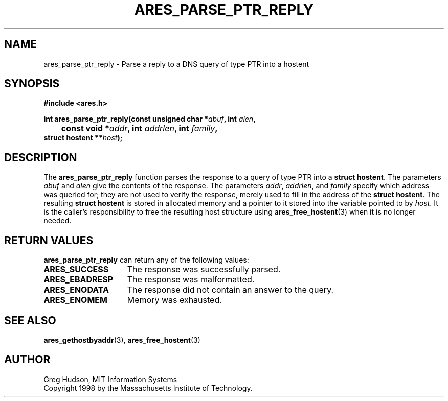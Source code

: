.\" $Id: ares_parse_ptr_reply.3,v 1.2 2004/04/01 06:10:56 bagder Exp $
.\"
.\" Copyright 1998 by the Massachusetts Institute of Technology.
.\"
.\" Permission to use, copy, modify, and distribute this
.\" software and its documentation for any purpose and without
.\" fee is hereby granted, provided that the above copyright
.\" notice appear in all copies and that both that copyright
.\" notice and this permission notice appear in supporting
.\" documentation, and that the name of M.I.T. not be used in
.\" advertising or publicity pertaining to distribution of the
.\" software without specific, written prior permission.
.\" M.I.T. makes no representations about the suitability of
.\" this software for any purpose.  It is provided "as is"
.\" without express or implied warranty.
.\"
.TH ARES_PARSE_PTR_REPLY 3 "25 July 1998"
.SH NAME
ares_parse_ptr_reply \- Parse a reply to a DNS query of type PTR into a hostent
.SH SYNOPSIS
.nf
.B #include <ares.h>
.PP
.B int ares_parse_ptr_reply(const unsigned char *\fIabuf\fP, int \fIalen\fP,
.B 	const void *\fIaddr\fP, int \fIaddrlen\fP, int \fIfamily\fP,
.B	struct hostent **\fIhost\fP);
.fi
.SH DESCRIPTION
The
.B ares_parse_ptr_reply
function parses the response to a query of type PTR into a
.BR "struct hostent" .
The parameters
.I abuf
and
.I alen
give the contents of the response.  The parameters
.IR addr ,
.IR addrlen ,
and
.I family
specify which address was queried for; they are not used to verify the
response, merely used to fill in the address of the
.BR "struct hostent" .
The resulting
.B struct hostent
is stored in allocated memory and a pointer to it stored into the
variable pointed to by
.IR host .
It is the caller's responsibility to free the resulting host structure
using
.BR ares_free_hostent (3)
when it is no longer needed.
.SH RETURN VALUES
.B ares_parse_ptr_reply
can return any of the following values:
.TP 15
.B ARES_SUCCESS
The response was successfully parsed.
.TP 15
.B ARES_EBADRESP
The response was malformatted.
.TP 15
.B ARES_ENODATA
The response did not contain an answer to the query.
.TP 15
.B ARES_ENOMEM
Memory was exhausted.
.SH SEE ALSO
.BR ares_gethostbyaddr (3),
.BR ares_free_hostent (3)
.SH AUTHOR
Greg Hudson, MIT Information Systems
.br
Copyright 1998 by the Massachusetts Institute of Technology.
